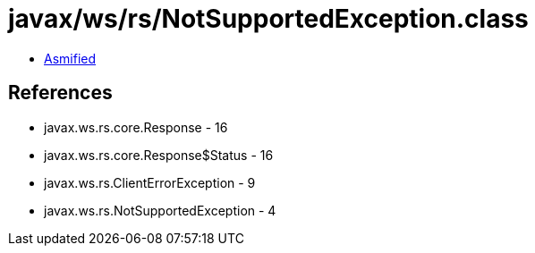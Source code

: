 = javax/ws/rs/NotSupportedException.class

 - link:NotSupportedException-asmified.java[Asmified]

== References

 - javax.ws.rs.core.Response - 16
 - javax.ws.rs.core.Response$Status - 16
 - javax.ws.rs.ClientErrorException - 9
 - javax.ws.rs.NotSupportedException - 4
